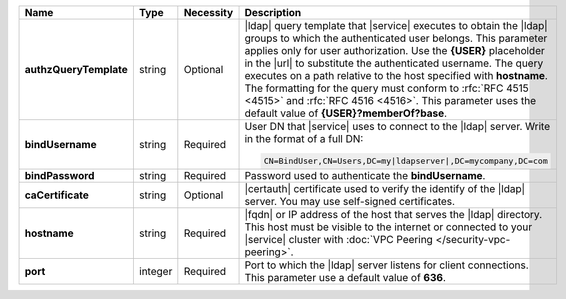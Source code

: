 .. list-table::
   :widths: 20 14 11 55
   :header-rows: 1
   :stub-columns: 1

   * - Name
     - Type
     - Necessity
     - Description

   * - authzQueryTemplate
     - string
     - Optional
     - |ldap| query template that |service| executes to obtain the
       |ldap| groups to which the authenticated user belongs. This
       parameter applies only for user authorization. Use the
       **{USER}** placeholder in the |url| to substitute the
       authenticated username. The query executes on a path relative to
       the host specified with **hostname**. The formatting for the
       query must conform to :rfc:`RFC 4515 <4515>` and :rfc:`RFC 4516
       <4516>`. This parameter uses the default value of
       **{USER}?memberOf?base**.

   * - bindUsername
     - string
     - Required
     - User DN that |service| uses to connect to the |ldap| server.
       Write in the format of a full DN:

       .. code-block:: text

          CN=BindUser,CN=Users,DC=my|ldapserver|,DC=mycompany,DC=com

   * - bindPassword
     - string
     - Required
     - Password used to authenticate the **bindUsername**.

   * - caCertificate
     - string
     - Optional
     - |certauth| certificate used to verify the identify of the |ldap|
       server. You may use self-signed certificates.

   * - hostname
     - string
     - Required
     - |fqdn| or IP address of the host that serves the |ldap|
       directory. This host must be visible to the internet or
       connected to your |service| cluster with :doc:`VPC Peering
       </security-vpc-peering>`.

   * - port
     - integer
     - Required
     - Port to which the |ldap| server listens for client connections.
       This parameter use a default value of **636**.
